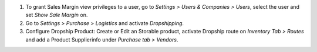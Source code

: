 #. To grant Sales Margin view privileges to a user, go to *Settings > Users &
   Companies > Users*, select the user and set *Show Sale Margin* on.
#. Go to *Settings > Purchase > Logistics* and activate *Dropshipping*.
#. Configure Dropship Product: Create or Edit an Storable product,
   activate Dropship route on *Inventory Tab > Routes* and
   add a Product Supplierinfo under *Purchase tab > Vendors*.
